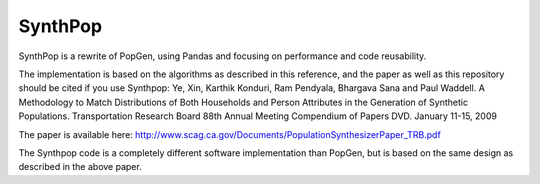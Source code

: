 SynthPop
========

.. image:: https://travis-ci.org/synthicity/synthpop.svg?branch=master
   :alt: Build Status
   :target: https://travis-ci.org/synthicity/synthpop

.. image:: https://coveralls.io/repos/synthicity/synthpop/badge.png?branch=master
   :alt: Test Coverage
   :target: https://coveralls.io/r/synthicity/synthpop?branch=master


SynthPop is a rewrite of PopGen, using Pandas and focusing on performance and code reusability.

The implementation is based on the algorithms as described in this reference, and the paper as well as this repository should be cited if you use Synthpop:
Ye, Xin, Karthik Konduri, Ram Pendyala, Bhargava Sana and Paul Waddell. A Methodology to Match Distributions of Both Households and Person Attributes in the Generation of Synthetic Populations.  Transportation Research Board 88th Annual Meeting Compendium of Papers DVD. January 11-15, 2009

The paper is available here: http://www.scag.ca.gov/Documents/PopulationSynthesizerPaper_TRB.pdf

The Synthpop code is a completely different software implementation than PopGen, but is based on the same design as described in the above paper.
